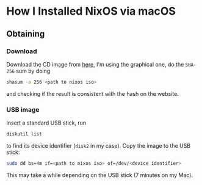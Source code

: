 * How I Installed NixOS via macOS

** Obtaining

*** Download

Download the CD image from [[https://nixos.org/nixos/download.html][here]], I'm using the graphical one, do the ~SHA-256~ sum by doing

#+BEGIN_SRC sh
shasum -a 256 <path to nixos iso>
#+END_SRC

and checking if the result is consistent with the hash on the website.

*** USB image

Insert a standard USB stick, run

#+BEGIN_SRC sh
diskutil list
#+END_SRC

to find its device identifier (~disk2~ in my case). Copy the image to the USB stick:

#+BEGIN_SRC sh
sudo dd bs=4m if=<path to nixos iso> of=/dev/<device identifier>
#+END_SRC

This may take a while depending on the USB stick (7 minutes on my Mac).

